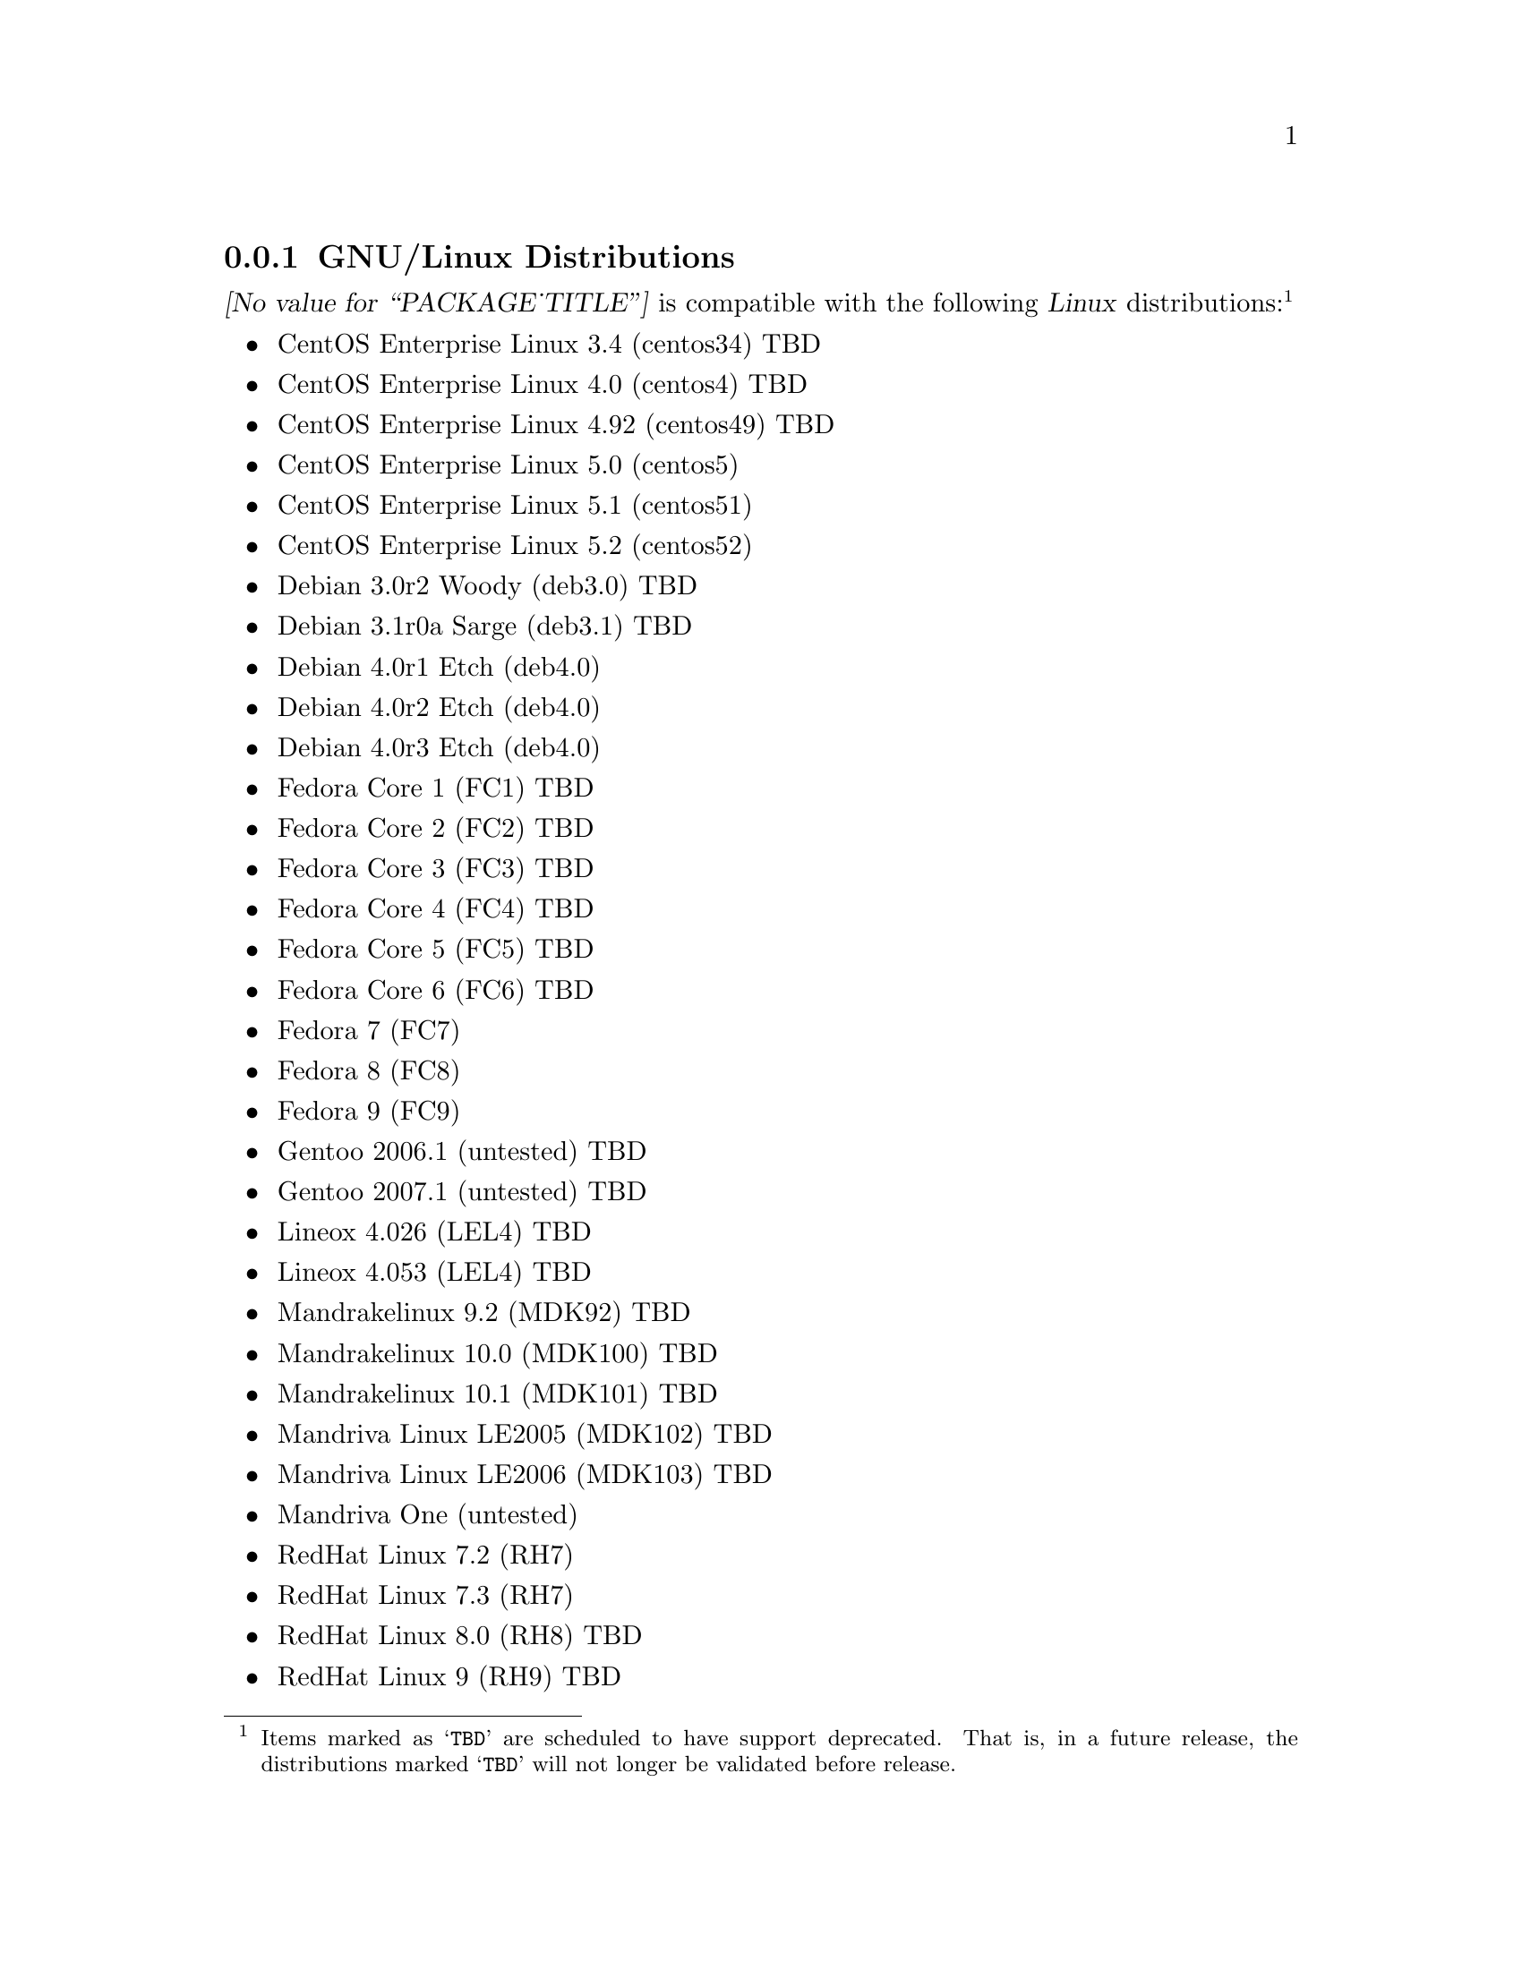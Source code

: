 @c -*- texinfo -*- vim: ft=texinfo
@c =========================================================================
@c
@c @(#) $Id: compat.texi,v 0.9.2.10 2008-10-25 13:20:15 brian Exp $
@c
@c =========================================================================
@c
@c Copyright (c) 2001-2008  OpenSS7 Corporation <http://www.openss7.com/>
@c Copyright (c) 1997-2000  Brian F. G. Bidulock <bidulock@openss7.org>
@c
@c All Rights Reserved.
@c
@c Permission is granted to make and distribute verbatim copies of this
@c manual provided the copyright notice and this permission notice are
@c preserved on all copies.
@c
@c Permission is granted to copy and distribute modified versions of this
@c manual under the conditions for verbatim copying, provided that the
@c entire resulting derived work is distributed under the terms of a
@c permission notice identical to this one.
@c 
@c Since the Linux kernel and libraries are constantly changing, this
@c manual page may be incorrect or out-of-date.  The author(s) assume no
@c responsibility for errors or omissions, or for damages resulting from
@c the use of the information contained herein.  The author(s) may not
@c have taken the same level of care in the production of this manual,
@c which is licensed free of charge, as they might when working
@c professionally.
@c 
@c Formatted or processed versions of this manual, if unaccompanied by
@c the source, must acknowledge the copyright and authors of this work.
@c
@c -------------------------------------------------------------------------
@c
@c U.S. GOVERNMENT RESTRICTED RIGHTS.  If you are licensing this Software
@c on behalf of the U.S. Government ("Government"), the following
@c provisions apply to you.  If the Software is supplied by the Department
@c of Defense ("DoD"), it is classified as "Commercial Computer Software"
@c under paragraph 252.227-7014 of the DoD Supplement to the Federal
@c Acquisition Regulations ("DFARS") (or any successor regulations) and the
@c Government is acquiring only the license rights granted herein (the
@c license rights customarily provided to non-Government users).  If the
@c Software is supplied to any unit or agency of the Government other than
@c DoD, it is classified as "Restricted Computer Software" and the
@c Government's rights in the Software are defined in paragraph 52.227-19
@c of the Federal Acquisition Regulations ("FAR") (or any successor
@c regulations) or, in the cases of NASA, in paragraph 18.52.227-86 of the
@c NASA Supplement to the FAR (or any successor regulations).
@c
@c =========================================================================
@c 
@c Commercial licensing and support of this software is available from
@c OpenSS7 Corporation at a fee.  See http://www.openss7.com/
@c 
@c =========================================================================
@c
@c Last Modified $Date: 2008-10-25 13:20:15 $ by $Author: brian $
@c
@c =========================================================================

@c ----------------------------------------------------------------------------

@node GNU/Linux Distributions
@subsection GNU/Linux Distributions
@cindex GNU/Linux Distributions

@dfn{@value{PACKAGE_TITLE}} is compatible with the following @dfn{Linux}
distributions:@footnote{Items marked as @samp{TBD} are scheduled to have support deprecated.  That
is, in a future release, the distributions marked @samp{TBD} will not longer be validated before
release.}

@itemize @bullet
@item CentOS Enterprise Linux 3.4 (centos34) TBD
@item CentOS Enterprise Linux 4.0 (centos4) TBD
@item CentOS Enterprise Linux 4.92 (centos49) TBD
@item CentOS Enterprise Linux 5.0 (centos5)
@item CentOS Enterprise Linux 5.1 (centos51)
@item CentOS Enterprise Linux 5.2 (centos52)
@item Debian 3.0r2 Woody (deb3.0) TBD
@item Debian 3.1r0a Sarge (deb3.1) TBD
@item Debian 4.0r1 Etch (deb4.0)
@item Debian 4.0r2 Etch (deb4.0)
@item Debian 4.0r3 Etch (deb4.0)
@item Fedora Core 1 (FC1) TBD
@item Fedora Core 2 (FC2) TBD
@item Fedora Core 3 (FC3) TBD
@item Fedora Core 4 (FC4) TBD
@item Fedora Core 5 (FC5) TBD
@item Fedora Core 6 (FC6) TBD
@item Fedora 7 (FC7)
@item Fedora 8 (FC8)
@item Fedora 9 (FC9)
@item Gentoo 2006.1 (untested) TBD
@item Gentoo 2007.1 (untested) TBD
@item Lineox 4.026 (LEL4) TBD
@item Lineox 4.053 (LEL4) TBD
@item Mandrakelinux 9.2 (MDK92) TBD
@item Mandrakelinux 10.0 (MDK100) TBD
@item Mandrakelinux 10.1 (MDK101) TBD
@item Mandriva Linux LE2005 (MDK102) TBD
@item Mandriva Linux LE2006 (MDK103) TBD
@item Mandriva One (untested)
@item RedHat Linux 7.2 (RH7)
@item RedHat Linux 7.3 (RH7)
@item RedHat Linux 8.0 (RH8) TBD
@item RedHat Linux 9 (RH9) TBD
@item RedHat Enterprise Linux 3.0 (EL3) TBD
@item RedHat Enterprise Linux 4 (EL4)
@item RedHat Enterprise Linux 5 (EL5)
@item SuSE 8.0 Professional (SuSE8.0) TBD
@item SuSE 9.1 Personal (SuSE9.1) TBD
@item SuSE 9.2 Professional (SuSE9.2) TBD
@item SuSE OpenSuSE (SuSEOSS) TBD
@item SuSE 10.0 (SuSE10.0) TBD
@item SuSE 10.1 (SuSE10.1) TBD
@item SuSE 10.2 (SuSE10.2) TBD
@item SuSE 10.3 (SuSE10.3) TBD
@item SuSE 11.0 (SuSE11.0)
@item SLES 9 (SLES9) TBD
@item SLES 9 SP2 (SLES9) TBD
@item SLES 9 SP3 (SLES9) TBD
@item SLES 10 (SLES10)
@item Ubuntu 5.10 (ubu5.10) TBD
@item Ubuntu 6.03 LTS (ubu6.03) TBD
@item Ubuntu 6.10 (ubu6.10) TBD
@item Ubuntu 7.04 (ubu7.04) TBD
@item Ubuntu 7.10 (ubu7.10)
@item Ubuntu 8.04 (ubu8.04)
@item WhiteBox Enterprise Linux 3.0 (WBEL3) TBD
@item WhiteBox Enterprise Linux 4 (WBEL4) TBD
@end itemize

When installing from the tarball (@pxref{Installing the Tar Ball}), this distribution is probably
compatible with a  much broader array of distributions than those listed above.  These are the
distributions against which the current maintainer creates and tests builds.

@ignore
@node Linux Kernel
@subsection Kernel
@cindex Kernel

The @cite{@value{PACKAGE_TITLE}} package compiles as a @dfn{Linux} kernel module.  It is not
necessary to patch the @dfn{Linux} kernel to build or use the package.@footnote{At a later date, it
is possible to move this package into the kernel, however, with continued resistance to STREAMS from
within the @dfn{Linux} developer community, this is currently unlikely.} Nor do you have to
recompile your kernel to build or use the package.  OpenSS7 packages use @command{autoconf} scripts
to adapt the package source to your existing kernel.  The package builds and runs nicely against
production kernels from the distributions listed above.  Rather than relying on kernel versions, the
@command{autoconf} scripts interrogate the kernel for specific features and variants to better adapt
to distribution production kernels that have had patches applied over the official
@url{http://www.kernel.org/, kernel.org} sources.

The @cite{@value{PACKAGE_TITLE}} package is compatible with 2.4 kernel series after 2.4.10 and has
been tested up to and including 2.4.27.  It has been tested from 2.6.3 up to and including 2.6.26
(with Fedora 9, openSUSE 11.0 and Ubuntu 8.04 patchsets).  Please note that your mileage may vary if
you use a kernel more recent than 2.6.26.4: it is difficult to anticipate changes that kernel
developers will make in the future.  Many kernels in the 2.6 series now vary widely by release
version and if you encounter problems, try a kernel within the supported series.

UP validation testing for kernels is performed on all supported architectures.  SMP validation
testing was initially performed on UP machines, as well as on an Intel 3.0GHz Pentium IV 630 with
HyperThreading enabled (2x).  Because HyperThreading is not as independent as multiple CPUs, SMP
validation testing was limited.  Current releases have been tested on dual 1.8GHz Xeon HP servers
(2x) as well as dual quad-core SunFire (8x) servers.

It should be noted that, while the packages will configure, build and install against XEN kernels,
that problems running validation test suites against XEN kernels has been reported.  @emph{XEN
kernels are explicitly not supported.}  This may change at some point in the future if someone
really requires running OpenSS7 under a XEN kernel.

@end ignore
@node Linux Architectures
@subsection Architectures
@cindex Architectures

The @cite{@value{PACKAGE_TITLE}} package compiles and installs on a wide range of architectures.
Although it is believed that the package will work on all architectures supported by the Linux
kernel being used, validation testing has only been performed with the following architectures:

@itemize
@item ix86
@item x86_64
@item ppc (MPC 860)
@item ppc64
@end itemize

32-bit compatibility validation testing is performed on all 64-bit architectures supporting 32-bit
compatibility.  If you would like to validate an OpenSS7 package on a specific machine architecture,
you are welcome to sponsor the project with a test machine.

@c ----------------------------------------------------------------------------
